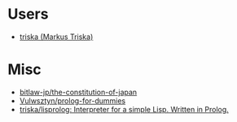 * Users

- [[https://github.com/triska][triska (Markus Triska)]]

* Misc

- [[https://github.com/bitlaw-jp/the-constitution-of-japan][bitlaw-jp/the-constitution-of-japan]]
- [[https://github.com/Vulwsztyn/prolog-for-dummies][Vulwsztyn/prolog-for-dummies]]
- [[https://github.com/triska/lisprolog][triska/lisprolog: Interpreter for a simple Lisp. Written in Prolog.]]
